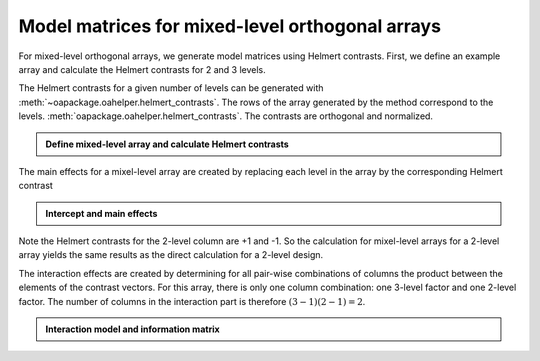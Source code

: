 Model matrices for mixed-level orthogonal arrays
================================================


For mixed-level orthogonal arrays, we generate model matrices using Helmert contrasts.
First, we define an example array and calculate the Helmert contrasts for 2 and 3 levels.

The Helmert contrasts for a given number of levels can be generated with :meth:`~oapackage.oahelper.helmert_contrasts`.
The rows of the array generated by the method correspond to the levels.
:meth:`oapackage.oahelper.helmert_contrasts`. The contrasts are orthogonal and normalized.

.. testsetup::
   
    import numpy as np
    np.set_printoptions(precision=3, suppress=True)
    import oapackage
   
.. admonition:: Define mixed-level array and calculate Helmert contrasts 


  .. doctest:: 
   
    >>> array = oapackage.exampleArray(54,1)
    exampleArray 54: root array in OA(6,2,3^1 2^1)
    >>> array.showarray()
    array:
      0   0
      0   1
      1   0
      1   1
      2   0
      2   1
    >>> hc3 = oapackage.oahelper.helmert_contrasts(3)
    >>> hc2 = oapackage.oahelper.helmert_contrasts(2)
    >>> print(hc3)
    [[-1.225 -0.707]
     [ 1.225 -0.707]
     [ 0.     1.414]]
    >>> print(hc2)
    [[-1.]
     [ 1.]]    
    >>> # the Helmert contrasts are orthognal and normalized 
    >>> print(hc3.T.dot(hc3))
    [[3. 0.]
     [0. 3.]]
    >>> print(hc2.T.dot(hc2))
    [[2.]]


The main effects for a mixel-level array are created by replacing each level in the array by the corresponding Helmert contrast

.. admonition:: Intercept and main effects 

  .. doctest:: 
  
    >>> X=oapackage.array2modelmatrix(array, 'main')
    >>> print(X)
    [[ 1.    -1.225 -0.707 -1.   ]
     [ 1.    -1.225 -0.707  1.   ]
     [ 1.     1.225 -0.707 -1.   ]
     [ 1.     1.225 -0.707  1.   ]
     [ 1.     0.     1.414 -1.   ]
     [ 1.     0.     1.414  1.   ]]
         
Note the Helmert contrasts for the 2-level column are +1 and -1. So the calculation for mixel-level arrays for a 2-level array
yields the same results as the direct calculation for a 2-level design.
         
The interaction effects are created by determining for all pair-wise combinations of columns the 
product between the elements of the contrast vectors.
For this array, there is only one column combination: one 3-level factor and one 2-level factor.
The number of columns in the interaction part is therefore :math:`(3-1)(2-1) = 2`.
         
.. admonition:: Interaction model and information matrix

  .. doctest::    

    >>> X=oapackage.array2modelmatrix(array, 'interaction')
    >>> print(X)
    [[ 1.    -1.225 -0.707 -1.     1.225  0.707]
     [ 1.    -1.225 -0.707  1.    -1.225 -0.707]
     [ 1.     1.225 -0.707 -1.    -1.225  0.707]
     [ 1.     1.225 -0.707  1.     1.225 -0.707]
     [ 1.     0.     1.414 -1.    -0.    -1.414]
     [ 1.     0.     1.414  1.     0.     1.414]]    
    >>> M=X.T.dot(X)
    >>> print(M)
    [[6. 0. 0. 0. 0. 0.]
     [0. 6. 0. 0. 0. 0.]
     [0. 0. 6. 0. 0. 0.]
     [0. 0. 0. 6. 0. 0.]
     [0. 0. 0. 0. 6. 0.]
     [0. 0. 0. 0. 0. 6.]]    
